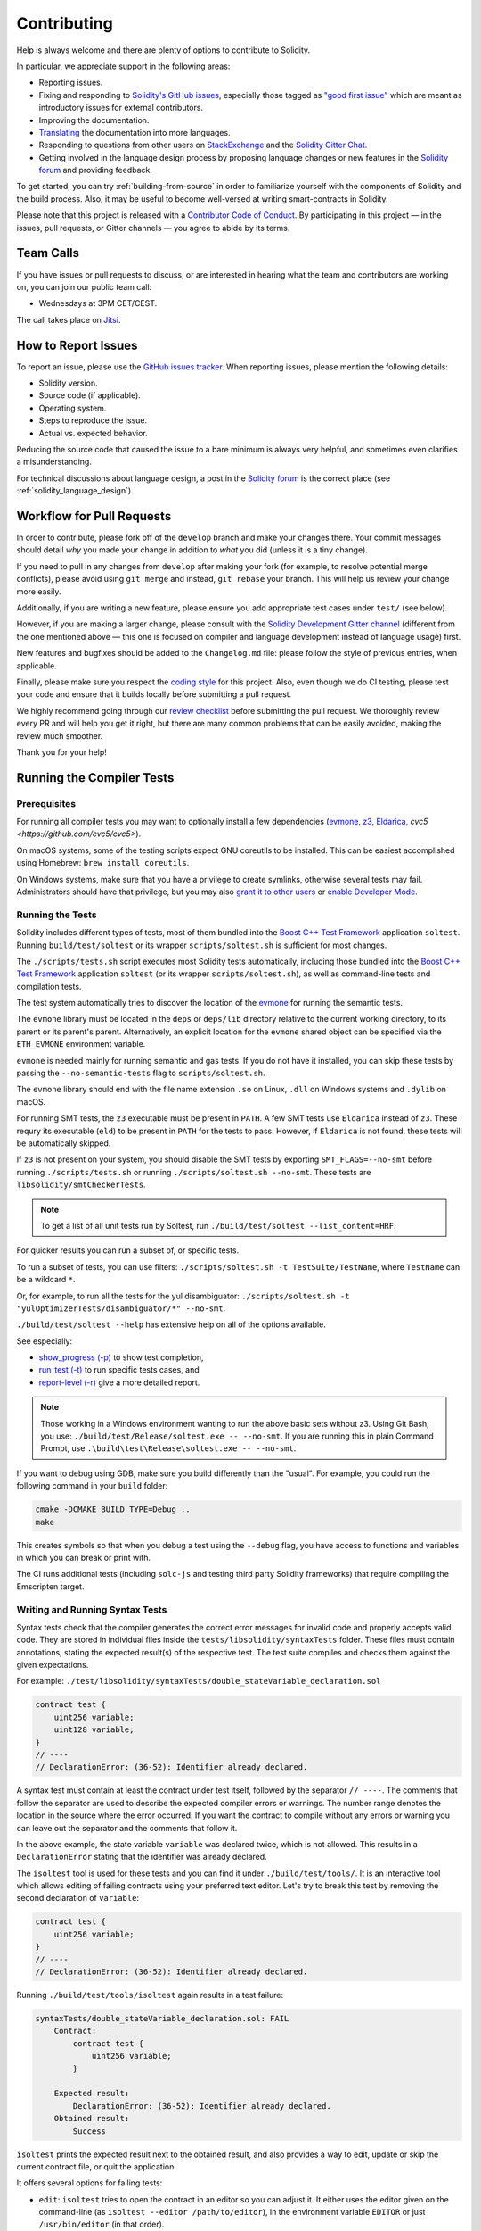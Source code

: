 ############
Contributing
############

Help is always welcome and there are plenty of options to contribute to Solidity.

In particular, we appreciate support in the following areas:

* Reporting issues.
* Fixing and responding to `Solidity's GitHub issues
  <https://github.com/ethereum/solidity/issues>`_, especially those tagged as
  `"good first issue" <https://github.com/ethereum/solidity/labels/good%20first%20issue>`_ which are
  meant as introductory issues for external contributors.
* Improving the documentation.
* `Translating <https://github.com/solidity-docs>`_ the documentation into more languages.
* Responding to questions from other users on `StackExchange
  <https://ethereum.stackexchange.com>`_ and the `Solidity Gitter Chat
  <https://gitter.im/ethereum/solidity>`_.
* Getting involved in the language design process by proposing language changes or new features in the `Solidity forum <https://forum.soliditylang.org/>`_ and providing feedback.

To get started, you can try :ref:`building-from-source` in order to familiarize
yourself with the components of Solidity and the build process. Also, it may be
useful to become well-versed at writing smart-contracts in Solidity.

Please note that this project is released with a `Contributor Code of Conduct <https://raw.githubusercontent.com/ethereum/solidity/develop/CODE_OF_CONDUCT.md>`_. By participating in this project — in the issues, pull requests, or Gitter channels — you agree to abide by its terms.

Team Calls
==========

If you have issues or pull requests to discuss, or are interested in hearing what
the team and contributors are working on, you can join our public team call:

- Wednesdays at 3PM CET/CEST.

The call takes place on `Jitsi <https://meet.ethereum.org/solidity>`_.

How to Report Issues
====================

To report an issue, please use the
`GitHub issues tracker <https://github.com/ethereum/solidity/issues>`_. When
reporting issues, please mention the following details:

* Solidity version.
* Source code (if applicable).
* Operating system.
* Steps to reproduce the issue.
* Actual vs. expected behavior.

Reducing the source code that caused the issue to a bare minimum is always
very helpful, and sometimes even clarifies a misunderstanding.

For technical discussions about language design, a post in the
`Solidity forum <https://forum.soliditylang.org/>`_ is the correct place (see :ref:`solidity_language_design`).

Workflow for Pull Requests
==========================

In order to contribute, please fork off of the ``develop`` branch and make your
changes there. Your commit messages should detail *why* you made your change
in addition to *what* you did (unless it is a tiny change).

If you need to pull in any changes from ``develop`` after making your fork (for
example, to resolve potential merge conflicts), please avoid using ``git merge``
and instead, ``git rebase`` your branch. This will help us review your change
more easily.

Additionally, if you are writing a new feature, please ensure you add appropriate
test cases under ``test/`` (see below).

However, if you are making a larger change, please consult with the `Solidity Development Gitter channel
<https://gitter.im/ethereum/solidity-dev>`_ (different from the one mentioned above — this one is
focused on compiler and language development instead of language usage) first.

New features and bugfixes should be added to the ``Changelog.md`` file: please
follow the style of previous entries, when applicable.

Finally, please make sure you respect the `coding style
<https://github.com/ethereum/solidity/blob/develop/CODING_STYLE.md>`_
for this project. Also, even though we do CI testing, please test your code and
ensure that it builds locally before submitting a pull request.

We highly recommend going through our `review checklist <https://github.com/ethereum/solidity/blob/develop/ReviewChecklist.md>`_ before submitting the pull request.
We thoroughly review every PR and will help you get it right, but there are many common problems that can be easily avoided, making the review much smoother.

Thank you for your help!

Running the Compiler Tests
==========================

Prerequisites
-------------

For running all compiler tests you may want to optionally install a few
dependencies (`evmone <https://github.com/ethereum/evmone/releases>`_,
`z3 <https://github.com/Z3Prover/z3>`_, `Eldarica <https://github.com/uuverifiers/eldarica/>`_,
`cvc5 <https://github.com/cvc5/cvc5>`).

On macOS systems, some of the testing scripts expect GNU coreutils to be installed.
This can be easiest accomplished using Homebrew: ``brew install coreutils``.

On Windows systems, make sure that you have a privilege to create symlinks,
otherwise several tests may fail.
Administrators should have that privilege, but you may also
`grant it to other users <https://learn.microsoft.com/en-us/windows/security/threat-protection/security-policy-settings/create-symbolic-links#policy-management>`_
or
`enable Developer Mode <https://learn.microsoft.com/en-us/windows/apps/get-started/enable-your-device-for-development>`_.

Running the Tests
-----------------

Solidity includes different types of tests, most of them bundled into the
`Boost C++ Test Framework <https://www.boost.org/doc/libs/release/libs/test/doc/html/index.html>`_ application ``soltest``.
Running ``build/test/soltest`` or its wrapper ``scripts/soltest.sh`` is sufficient for most changes.

The ``./scripts/tests.sh`` script executes most Solidity tests automatically,
including those bundled into the `Boost C++ Test Framework <https://www.boost.org/doc/libs/release/libs/test/doc/html/index.html>`_
application ``soltest`` (or its wrapper ``scripts/soltest.sh``), as well as command-line tests and
compilation tests.

The test system automatically tries to discover the location of
the `evmone <https://github.com/ethereum/evmone/releases>`_ for running the semantic tests.

The ``evmone`` library must be located in the ``deps`` or ``deps/lib`` directory relative to the
current working directory, to its parent or its parent's parent. Alternatively, an explicit location
for the ``evmone`` shared object can be specified via the ``ETH_EVMONE`` environment variable.

``evmone`` is needed mainly for running semantic and gas tests.
If you do not have it installed, you can skip these tests by passing the ``--no-semantic-tests``
flag to ``scripts/soltest.sh``.

The ``evmone`` library should end with the file name
extension ``.so`` on Linux, ``.dll`` on Windows systems and ``.dylib`` on macOS.

For running SMT tests, the ``z3`` executable must be present in ``PATH``.
A few SMT tests use ``Eldarica`` instead of ``z3``.
These requry its executable (``eld``) to be present in ``PATH`` for the tests to pass.
However, if ``Eldarica`` is not found, these tests will be automatically skipped.

If ``z3`` is not present on your system, you should disable the
SMT tests by exporting ``SMT_FLAGS=--no-smt`` before running ``./scripts/tests.sh`` or
running ``./scripts/soltest.sh --no-smt``.
These tests are ``libsolidity/smtCheckerTests``.

.. note::

    To get a list of all unit tests run by Soltest, run ``./build/test/soltest --list_content=HRF``.

For quicker results you can run a subset of, or specific tests.

To run a subset of tests, you can use filters:
``./scripts/soltest.sh -t TestSuite/TestName``,
where ``TestName`` can be a wildcard ``*``.

Or, for example, to run all the tests for the yul disambiguator:
``./scripts/soltest.sh -t "yulOptimizerTests/disambiguator/*" --no-smt``.

``./build/test/soltest --help`` has extensive help on all of the options available.

See especially:

- `show_progress (-p) <https://www.boost.org/doc/libs/release/libs/test/doc/html/boost_test/utf_reference/rt_param_reference/show_progress.html>`_ to show test completion,
- `run_test (-t) <https://www.boost.org/doc/libs/release/libs/test/doc/html/boost_test/utf_reference/rt_param_reference/run_test.html>`_ to run specific tests cases, and
- `report-level (-r) <https://www.boost.org/doc/libs/release/libs/test/doc/html/boost_test/utf_reference/rt_param_reference/report_level.html>`_ give a more detailed report.

.. note::

    Those working in a Windows environment wanting to run the above basic sets
    without z3. Using Git Bash, you use: ``./build/test/Release/soltest.exe -- --no-smt``.
    If you are running this in plain Command Prompt, use ``.\build\test\Release\soltest.exe -- --no-smt``.

If you want to debug using GDB, make sure you build differently than the "usual".
For example, you could run the following command in your ``build`` folder:

.. code-block:: bash

   cmake -DCMAKE_BUILD_TYPE=Debug ..
   make

This creates symbols so that when you debug a test using the ``--debug`` flag,
you have access to functions and variables in which you can break or print with.

The CI runs additional tests (including ``solc-js`` and testing third party Solidity
frameworks) that require compiling the Emscripten target.

Writing and Running Syntax Tests
--------------------------------

Syntax tests check that the compiler generates the correct error messages for invalid code
and properly accepts valid code.
They are stored in individual files inside the ``tests/libsolidity/syntaxTests`` folder.
These files must contain annotations, stating the expected result(s) of the respective test.
The test suite compiles and checks them against the given expectations.

For example: ``./test/libsolidity/syntaxTests/double_stateVariable_declaration.sol``

.. code-block:: solidity

    contract test {
        uint256 variable;
        uint128 variable;
    }
    // ----
    // DeclarationError: (36-52): Identifier already declared.

A syntax test must contain at least the contract under test itself, followed by the separator ``// ----``. The comments that follow the separator are used to describe the
expected compiler errors or warnings. The number range denotes the location in the source where the error occurred.
If you want the contract to compile without any errors or warning you can leave
out the separator and the comments that follow it.

In the above example, the state variable ``variable`` was declared twice, which is not allowed. This results in a ``DeclarationError`` stating that the identifier was already declared.

The ``isoltest`` tool is used for these tests and you can find it under ``./build/test/tools/``. It is an interactive tool which allows
editing of failing contracts using your preferred text editor. Let's try to break this test by removing the second declaration of ``variable``:

.. code-block:: solidity

    contract test {
        uint256 variable;
    }
    // ----
    // DeclarationError: (36-52): Identifier already declared.

Running ``./build/test/tools/isoltest`` again results in a test failure:

.. code-block:: text

    syntaxTests/double_stateVariable_declaration.sol: FAIL
        Contract:
            contract test {
                uint256 variable;
            }

        Expected result:
            DeclarationError: (36-52): Identifier already declared.
        Obtained result:
            Success


``isoltest`` prints the expected result next to the obtained result, and also
provides a way to edit, update or skip the current contract file, or quit the application.

It offers several options for failing tests:

- ``edit``: ``isoltest`` tries to open the contract in an editor so you can adjust it. It either uses the editor given on the command-line (as ``isoltest --editor /path/to/editor``), in the environment variable ``EDITOR`` or just ``/usr/bin/editor`` (in that order).
- ``update``: Updates the expectations for contract under test. This updates the annotations by removing unmet expectations and adding missing expectations. The test is then run again.
- ``skip``: Skips the execution of this particular test.
- ``quit``: Quits ``isoltest``.

All of these options apply to the current contract, except ``quit`` which stops the entire testing process.

Automatically updating the test above changes it to

.. code-block:: solidity

    contract test {
        uint256 variable;
    }
    // ----

and re-run the test. It now passes again:

.. code-block:: text

    Re-running test case...
    syntaxTests/double_stateVariable_declaration.sol: OK


.. note::

    Choose a name for the contract file that explains what it tests, e.g. ``double_variable_declaration.sol``.
    Do not put more than one contract into a single file, unless you are testing inheritance or cross-contract calls.
    Each file should test one aspect of your new feature.

Command-line Tests
------------------

Our suite of end-to-end command-line tests checks the behaviour of the compiler binary as a whole
in various scenarios.
These tests are located in `test/cmdlineTests/ <https://github.com/ethereum/solidity/tree/develop/test/cmdlineTests>`_,
one per subdirectory, and can be executed using the ``cmdlineTests.sh`` script.

By default the script runs all available tests.
You can also provide one or more `file name patterns <https://www.gnu.org/software/bash/manual/bash.html#Filename-Expansion>`_,
in which case only the tests matching at least one pattern will be executed.
It is also possible to exclude files matching a specific pattern by prefixing it with ``--exclude``.

By default the script assumes that a ``solc`` binary is available inside the ``build/`` subdirectory
inside the working copy.
If you build the compiler outside of the source tree, you can use the ``SOLIDITY_BUILD_DIR`` environment
variable to specify a different location for the build directory.

Example:

.. code-block:: bash

    export SOLIDITY_BUILD_DIR=~/solidity/build/
    test/cmdlineTests.sh "standard_*" "*_yul_*" --exclude "standard_yul_*"

The commands above will run tests from directories starting with ``test/cmdlineTests/standard_`` and
subdirectories of ``test/cmdlineTests/`` that have ``_yul_`` somewhere in the name,
but no test whose name starts with ``standard_yul_`` will be executed.
It will also assume that the file ``solidity/build/solc/solc`` inside your home directory is the
compiler binary (unless you are on Windows -- then ``solidity/build/solc/Release/solc.exe``).

There are several kinds of command-line tests:

- *Standard JSON test*: contains at least an ``input.json`` file.
  In general may contain:

    - ``input.json``: input file to be passed to the ``--standard-json`` option on the command line.
    - ``output.json``: expected Standard JSON output.
    - ``args``: extra command-line arguments passed to ``solc``.

- *CLI test*: contains at least an ``input.*`` file (other than ``input.json``).
  In general may contain:

    - ``input.*``: a single input file, whose name will be supplied to ``solc`` on the command line.
      Usually ``input.sol`` or ``input.yul``.
    - ``args``: extra command-line arguments passed to ``solc``.
    - ``stdin``: content to be passed to ``solc`` via standard input.
    - ``output``: expected content of the standard output.
    - ``err``: expected content of the standard error output.
    - ``exit``: expected exit code. If not provided, zero is expected.

- *Script test*: contains a ``test.*`` file.
  In general may contain:

    - ``test.*``: a single script to run, usually ``test.sh`` or ``test.py``.
      The script must be executable.

Running the Fuzzer via AFL
==========================

Fuzzing is a technique that runs programs on more or less random inputs to find exceptional execution
states (segmentation faults, exceptions, etc). Modern fuzzers are clever and run a directed search
inside the input. We have a specialized binary called ``solfuzzer`` which takes source code as input
and fails whenever it encounters an internal compiler error, segmentation fault or similar, but
does not fail if e.g., the code contains an error. This way, fuzzing tools can find internal problems in the compiler.

We mainly use `AFL <https://lcamtuf.coredump.cx/afl/>`_ for fuzzing. You need to download and
install the AFL packages from your repositories (afl, afl-clang) or build them manually.
Next, build Solidity (or just the ``solfuzzer`` binary) with AFL as your compiler:

.. code-block:: bash

    cd build
    # if needed
    make clean
    cmake .. -DCMAKE_C_COMPILER=path/to/afl-gcc -DCMAKE_CXX_COMPILER=path/to/afl-g++
    make solfuzzer

At this stage, you should be able to see a message similar to the following:

.. code-block:: text

    Scanning dependencies of target solfuzzer
    [ 98%] Building CXX object test/tools/CMakeFiles/solfuzzer.dir/fuzzer.cpp.o
    afl-cc 2.52b by <lcamtuf@google.com>
    afl-as 2.52b by <lcamtuf@google.com>
    [+] Instrumented 1949 locations (64-bit, non-hardened mode, ratio 100%).
    [100%] Linking CXX executable solfuzzer

If the instrumentation messages did not appear, try switching the cmake flags pointing to AFL's clang binaries:

.. code-block:: bash

    # if previously failed
    make clean
    cmake .. -DCMAKE_C_COMPILER=path/to/afl-clang -DCMAKE_CXX_COMPILER=path/to/afl-clang++
    make solfuzzer

Otherwise, upon execution the fuzzer halts with an error saying binary is not instrumented:

.. code-block:: text

    afl-fuzz 2.52b by <lcamtuf@google.com>
    ... (truncated messages)
    [*] Validating target binary...

    [-] Looks like the target binary is not instrumented! The fuzzer depends on
        compile-time instrumentation to isolate interesting test cases while
        mutating the input data. For more information, and for tips on how to
        instrument binaries, please see /usr/share/doc/afl-doc/docs/README.

        When source code is not available, you may be able to leverage QEMU
        mode support. Consult the README for tips on how to enable this.
        (It is also possible to use afl-fuzz as a traditional, "dumb" fuzzer.
        For that, you can use the -n option - but expect much worse results.)

    [-] PROGRAM ABORT : No instrumentation detected
             Location : check_binary(), afl-fuzz.c:6920


Next, you need some example source files. This makes it much easier for the fuzzer
to find errors. You can either copy some files from the syntax tests or extract test files
from the documentation or the other tests:

.. code-block:: bash

    mkdir /tmp/test_cases
    cd /tmp/test_cases
    # extract from tests:
    path/to/solidity/scripts/isolate_tests.py path/to/solidity/test/libsolidity/SolidityEndToEndTest.cpp
    # extract from documentation:
    path/to/solidity/scripts/isolate_tests.py path/to/solidity/docs

The AFL documentation states that the corpus (the initial input files) should not be
too large. The files themselves should not be larger than 1 kB and there should be
at most one input file per functionality, so better start with a small number of.
There is also a tool called ``afl-cmin`` that can trim input files
that result in similar behavior of the binary.

Now run the fuzzer (the ``-m`` extends the size of memory to 60 MB):

.. code-block:: bash

    afl-fuzz -m 60 -i /tmp/test_cases -o /tmp/fuzzer_reports -- /path/to/solfuzzer

The fuzzer creates source files that lead to failures in ``/tmp/fuzzer_reports``.
Often it finds many similar source files that produce the same error. You can
use the tool ``scripts/uniqueErrors.sh`` to filter out the unique errors.

Whiskers
========

*Whiskers* is a string templating system similar to `Mustache <https://mustache.github.io>`_. It is used by the
compiler in various places to aid readability, and thus maintainability and verifiability, of the code.

The syntax comes with a substantial difference to Mustache. The template markers ``{{`` and ``}}`` are
replaced by ``<`` and ``>`` in order to aid parsing and avoid conflicts with :ref:`yul`
(The symbols ``<`` and ``>`` are invalid in inline assembly, while ``{`` and ``}`` are used to delimit blocks).
Another limitation is that lists are only resolved one depth and they do not recurse. This may change in the future.

A rough specification is the following:

Any occurrence of ``<name>`` is replaced by the string-value of the supplied variable ``name`` without any
escaping and without iterated replacements. An area can be delimited by ``<#name>...</name>``. It is replaced
by as many concatenations of its contents as there were sets of variables supplied to the template system,
each time replacing any ``<inner>`` items by their respective value. Top-level variables can also be used
inside such areas.

There are also conditionals of the form ``<?name>...<!name>...</name>``, where template replacements
continue recursively either in the first or the second segment depending on the value of the boolean
parameter ``name``. If ``<?+name>...<!+name>...</+name>`` is used, then the check is whether
the string parameter ``name`` is non-empty.

.. _documentation-style:

Documentation Style Guide
=========================

In the following section you find style recommendations specifically focusing on documentation
contributions to Solidity.

English Language
----------------

Use International English, unless using project or brand names. Try to reduce the usage of
local slang and references, making your language as clear to all readers as possible.
Below are some references to help:

* `Simplified technical English <https://en.wikipedia.org/wiki/Simplified_Technical_English>`_
* `International English <https://en.wikipedia.org/wiki/International_English>`_

.. note::

    While the official Solidity documentation is written in English, there are community contributed :ref:`translations`
    in other languages available. Please refer to the `translation guide <https://github.com/solidity-docs#solidity-documentation-translation-guide>`_
    for information on how to contribute to the community translations.

Title Case for Headings
-----------------------

Use `title case <https://titlecase.com>`_ for headings. This means capitalise all principal words in
titles, but not articles, conjunctions, and prepositions unless they start the
title.

For example, the following are all correct:

* Title Case for Headings.
* For Headings Use Title Case.
* Local and State Variable Names.
* Order of Layout.

Expand Contractions
-------------------

Use expanded contractions for words, for example:

* "Do not" instead of "Don't".
* "Can not" instead of "Can't".

Active and Passive Voice
------------------------

Active voice is typically recommended for tutorial style documentation as it
helps the reader understand who or what is performing a task. However, as the
Solidity documentation is a mixture of tutorials and reference content, passive
voice is sometimes more applicable.

As a summary:

* Use passive voice for technical reference, for example language definition and internals of the Ethereum VM.
* Use active voice when describing recommendations on how to apply an aspect of Solidity.

For example, the below is in passive voice as it specifies an aspect of Solidity:

  Functions can be declared ``pure`` in which case they promise not to read
  from or modify the state.

For example, the below is in active voice as it discusses an application of Solidity:

  When invoking the compiler, you can specify how to discover the first element
  of a path, and also path prefix remappings.

Common Terms
------------

* "Function parameters" and "return variables", not input and output parameters.

Code Examples
-------------

A CI process tests all code block formatted code examples that begin with ``pragma solidity``, ``contract``, ``library``
or ``interface`` using the ``./test/cmdlineTests.sh`` script when you create a PR. If you are adding new code examples,
ensure they work and pass tests before creating the PR.

Ensure that all code examples begin with a ``pragma`` version that spans the largest where the contract code is valid.
For example ``pragma solidity >=0.4.0 <0.9.0;``.

Running Documentation Tests
---------------------------

Make sure your contributions pass our documentation tests by running ``./docs/docs.sh`` that installs dependencies
needed for documentation and checks for any problems such as broken links or syntax issues.

.. _solidity_language_design:

Solidity Language Design
========================

To actively get involved in the language design process and to share your ideas concerning the future of Solidity,
please join the `Solidity forum <https://forum.soliditylang.org/>`_.

The Solidity forum serves as the place to propose and discuss new language features and their implementation in
the early stages of ideation or modifications of existing features.

As soon as proposals get more tangible, their
implementation will also be discussed in the `Solidity GitHub repository <https://github.com/ethereum/solidity>`_
in the form of issues.

In addition to the forum and issue discussions, we regularly host language design discussion calls in which selected
topics, issues or feature implementations are debated in detail. The invitation to those calls is shared via the forum.

We are also sharing feedback surveys and other content that is relevant to language design in the forum.

If you want to know where the team is standing in terms or implementing new features, you can follow the implementation status in the `Solidity GitHub project <https://github.com/ethereum/solidity/projects/43>`_.
Issues in the design backlog need further specification and will either be discussed in a language design call or in a regular team call. You can
see the upcoming changes for the next breaking release by changing from the default branch (`develop`) to the `breaking branch <https://github.com/ethereum/solidity/tree/breaking>`_.

For ad-hoc cases and questions, you can reach out to us via the `Solidity-dev Gitter channel <https://gitter.im/ethereum/solidity-dev>`_ — a
dedicated chatroom for conversations around the Solidity compiler and language development.

We are happy to hear your thoughts on how we can improve the language design process to be even more collaborative and transparent.
